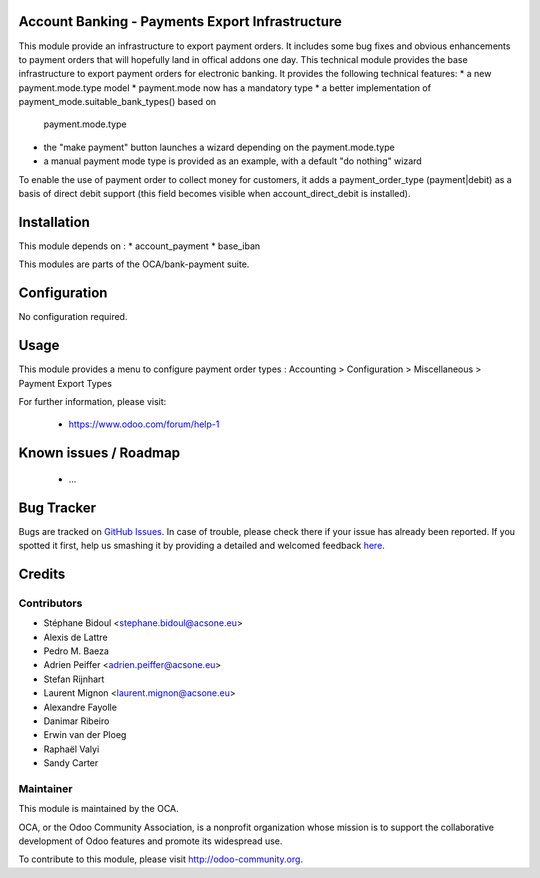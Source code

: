 .. image:: https://img.shields.io/badge/licence-AGPL--3-blue.svg
    :alt: License: AGPL-3

Account Banking - Payments Export Infrastructure
================================================

This module provide an infrastructure to export payment orders. 
It includes some bug fixes and obvious enhancements to payment orders that will hopefully land in offical addons one
day.
This technical module provides the base infrastructure to export payment orders
for electronic banking. It provides the following technical features:
* a new payment.mode.type model
* payment.mode now has a mandatory type
* a better implementation of payment_mode.suitable_bank_types() based on
  payment.mode.type
* the "make payment" button launches a wizard depending on the
  payment.mode.type
* a manual payment mode type is provided as an example, with a default "do
  nothing" wizard
  
To enable the use of payment order to collect money for customers,
it adds a payment_order_type (payment|debit) as a basis of direct debit support
(this field becomes visible when account_direct_debit is installed).

Installation
============

This module depends on :
* account_payment
* base_iban

This modules are parts of the OCA/bank-payment suite.

Configuration
=============

No configuration required.

Usage
=====

This module provides a menu to configure payment order types : Accounting > Configuration > Miscellaneous > Payment Export Types 

For further information, please visit:

 * https://www.odoo.com/forum/help-1

Known issues / Roadmap
======================

 * ...
 
Bug Tracker
===========

Bugs are tracked on `GitHub Issues <https://github.com/OCA/bank-payment/issues>`_.
In case of trouble, please check there if your issue has already been reported.
If you spotted it first, help us smashing it by providing a detailed and welcomed feedback
`here <https://github.com/OCA/bank-payment/issues/new?body=module:%20account_payment_blocking%0Aversion:%208.0%0A%0A**Steps%20to%20reproduce**%0A-%20...%0A%0A**Current%20behavior**%0A%0A**Expected%20behavior**>`_.


Credits
=======

Contributors
------------

* Stéphane Bidoul <stephane.bidoul@acsone.eu>
* Alexis de Lattre		
* Pedro M. Baeza     
* Adrien Peiffer <adrien.peiffer@acsone.eu>
* Stefan Rijnhart
* Laurent Mignon <laurent.mignon@acsone.eu>
* Alexandre Fayolle
* Danimar Ribeiro
* Erwin van der Ploeg
* Raphaël Valyi
* Sandy Carter

Maintainer
----------

.. image:: http://odoo-community.org/logo.png
   :alt: Odoo Community Association
   :target: http://odoo-community.org

This module is maintained by the OCA.

OCA, or the Odoo Community Association, is a nonprofit organization whose mission is to support the collaborative development of Odoo features and promote its widespread use.

To contribute to this module, please visit http://odoo-community.org.
